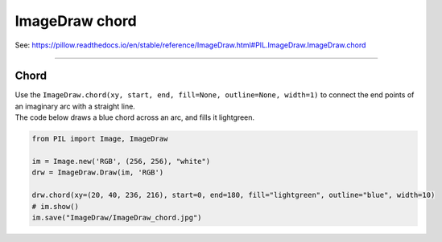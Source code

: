 ==========================
ImageDraw chord
==========================

| See: https://pillow.readthedocs.io/en/stable/reference/ImageDraw.html#PIL.ImageDraw.ImageDraw.chord

----

Chord
----------------------

| Use the ``ImageDraw.chord(xy, start, end, fill=None, outline=None, width=1)`` to connect the end points of an imaginary arc with a straight line.

.. py:function:: ImageDraw.chord(xy, start, end, fill=None, outline=None, width=1)
    
    | **xy** - Two points to define the bounding box. Sequence of [(x0, y0), (x1, y1)] or [x0, y0, x1, y1], where x1 >= x0 and y1 >= y0.
    | **start** - Starting angle, in degrees. Angles are measured from 3 o'clock, increasing clockwise.
    | **end** - Ending angle, in degrees.
    | **fill** - Color to use for the fill.
    | **outline** - Color to use for the outline.
    | **width** - The line width, in pixels.

| The code below draws a blue chord across an arc, and fills it lightgreen.

.. code-block:: python

    from PIL import Image, ImageDraw

    im = Image.new('RGB', (256, 256), "white")
    drw = ImageDraw.Draw(im, 'RGB')

    drw.chord(xy=(20, 40, 236, 216), start=0, end=180, fill="lightgreen", outline="blue", width=10)
    # im.show()
    im.save("ImageDraw/ImageDraw_chord.jpg")


.. image:: images/ImageDraw_chord.jpg
    :scale: 50%
    :align: center



